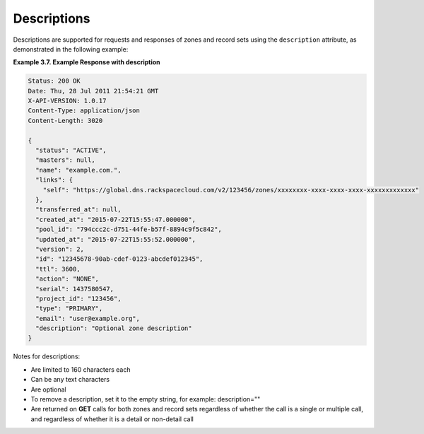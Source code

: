 .. _cdns-dg-descriptions:

Descriptions
~~~~~~~~~~~~~~

Descriptions are supported for requests and responses of zones and record sets using the 
``description`` attribute, as demonstrated in the following example:
 
**Example 3.7. Example Response with description**

.. code::  

    Status: 200 OK
    Date: Thu, 28 Jul 2011 21:54:21 GMT
    X-API-VERSION: 1.0.17
    Content-Type: application/json
    Content-Length: 3020

    {
      "status": "ACTIVE",
      "masters": null,
      "name": "example.com.",
      "links": {
        "self": "https://global.dns.rackspacecloud.com/v2/123456/zones/xxxxxxxx-xxxx-xxxx-xxxx-xxxxxxxxxxxxx"
      },
      "transferred_at": null,
      "created_at": "2015-07-22T15:55:47.000000",
      "pool_id": "794ccc2c-d751-44fe-b57f-8894c9f5c842",
      "updated_at": "2015-07-22T15:55:52.000000",
      "version": 2,
      "id": "12345678-90ab-cdef-0123-abcdef012345",
      "ttl": 3600,
      "action": "NONE",
      "serial": 1437580547,
      "project_id": "123456",
      "type": "PRIMARY",
      "email": "user@example.org",
      "description": "Optional zone description"
    }

Notes for descriptions:

-	Are limited to 160 characters each

-	Can be any text characters

-	Are optional

-	To remove a description, set it to the empty string, for example: description=""

-	Are returned on **GET** calls for both zones and record sets regardless of whether the 
	call is a single or multiple call, and regardless of whether it is a detail or 
	non-detail call
